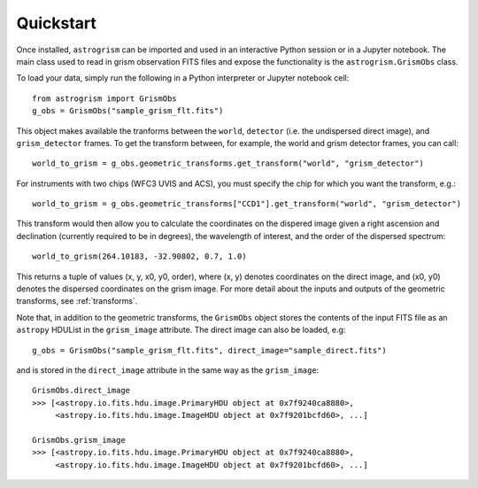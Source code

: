 
.. _quickstart:

Quickstart
==========

Once installed, ``astrogrism`` can be imported and used in an interactive Python
session or in a Jupyter notebook. The main class used to read in grism
observation FITS files and expose the functionality is the ``astrogrism.GrismObs`` 
class.

To load your data, simply run the following in a Python interpreter or Jupyter
notebook cell::
    
    from astrogrism import GrismObs
    g_obs = GrismObs("sample_grism_flt.fits")

This object makes available the tranforms between the ``world``, ``detector`` 
(i.e. the undispersed direct image), and ``grism_detector`` frames. To get 
the transform between, for example, the world and grism detector frames, you 
can call::

    world_to_grism = g_obs.geometric_transforms.get_transform("world", "grism_detector")

For instruments with two chips (WFC3 UVIS and ACS), you must specify the chip for
which you want the transform, e.g.::
   
    world_to_grism = g_obs.geometric_transforms["CCD1"].get_transform("world", "grism_detector")

This transform would then allow you to calculate the coordinates on the dispered image
given a right ascension and declination (currently required to be in degrees), the
wavelength of interest, and the order of the dispersed spectrum::

    world_to_grism(264.10183, -32.90802, 0.7, 1.0)

This returns a tuple of values (x, y, x0, y0, order), where (x, y) denotes 
coordinates on the direct image, and (x0, y0) denotes the dispersed coordinates on 
the grism image. For more detail about the inputs and outputs of the geometric
transforms, see :ref:`transforms`.

Note that, in addition to the geometric transforms, the ``GrismObs`` object 
stores the contents of the input FITS file as an ``astropy`` HDUList in the 
``grism_image`` attribute. The direct image can also be loaded, e.g::

    g_obs = GrismObs("sample_grism_flt.fits", direct_image="sample_direct.fits")

and is stored in the ``direct_image`` attribute in the same way as the ``grism_image``::

    GrismObs.direct_image
    >>> [<astropy.io.fits.hdu.image.PrimaryHDU object at 0x7f9240ca8880>, 
         <astropy.io.fits.hdu.image.ImageHDU object at 0x7f9201bcfd60>, ...]
    
    GrismObs.grism_image
    >>> [<astropy.io.fits.hdu.image.PrimaryHDU object at 0x7f9240ca8880>,
         <astropy.io.fits.hdu.image.ImageHDU object at 0x7f9201bcfd60>, ...]
